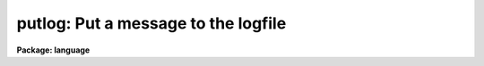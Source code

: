 .. _putlog:

putlog: Put a message to the logfile
====================================

**Package: language**

.. raw:: html

  </tr></table><p>
  <h3>Name</h3>
  <!-- BeginSection: 'NAME' -->
  <p>
  putlog -- put a message to the logfile
  </p>
  <!-- EndSection:   'NAME' -->
  <h3>Usage</h3>
  <!-- BeginSection: 'USAGE' -->
  <p>
  putlog logmsg
  </p>
  <!-- EndSection:   'USAGE' -->
  <h3>Parameters</h3>
  <!-- BeginSection: 'PARAMETERS' -->
  <dl>
  <dt><b>logmsg</b></dt>
  <!-- Sec='PARAMETERS' Level=0 Label='logmsg' Line='logmsg' -->
  <dd>A message to append to the logfile.
  </dd>
  </dl>
  <!-- EndSection:   'PARAMETERS' -->
  <h3>Description</h3>
  <!-- BeginSection: 'DESCRIPTION' -->
  <p>
  <i>Putlog</i> is used to add user messages to the logfile.  The CL parameter
  <i>keeplog</i> must be set to `yes' for this to take effect.
  </p>
  <!-- EndSection:   'DESCRIPTION' -->
  <h3>Bugs</h3>
  <!-- BeginSection: 'BUGS' -->
  <p>
  For executable tasks, the only way to call <i>putlog</i> currently is via
  the low-level CLIO routine clcmd().
  </p>
  <!-- EndSection:   'BUGS' -->
  <h3>See also</h3>
  <!-- BeginSection: 'SEE ALSO' -->
  <p>
  cl, logging
  </p>
  
  <!-- EndSection:    'SEE ALSO' -->
  
  <!-- Contents: 'NAME' 'USAGE' 'PARAMETERS' 'DESCRIPTION' 'BUGS' 'SEE ALSO'  -->
  
